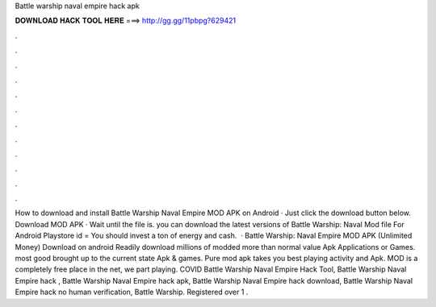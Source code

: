 Battle warship naval empire hack apk

𝐃𝐎𝐖𝐍𝐋𝐎𝐀𝐃 𝐇𝐀𝐂𝐊 𝐓𝐎𝐎𝐋 𝐇𝐄𝐑𝐄 ===> http://gg.gg/11pbpg?629421

.

.

.

.

.

.

.

.

.

.

.

.

How to download and install Battle Warship Naval Empire MOD APK on Android · Just click the download button below. Download MOD APK · Wait until the file is. you can download the latest versions of Battle Warship: Naval  Mod file For Android Playstore id =  You should invest a ton of energy and cash.  · Battle Warship: Naval Empire MOD APK (Unlimited Money) Download on android Readily download millions of modded more than normal value Apk Applications or Games. most good brought up to the current state Apk & games. Pure mod apk takes you best playing activity and Apk. MOD is a completely free place in the net, we part playing. COVID Battle Warship Naval Empire Hack Tool, Battle Warship Naval Empire hack , Battle Warship Naval Empire hack apk, Battle Warship Naval Empire hack download, Battle Warship Naval Empire hack no human verification, Battle Warship. Registered over 1 .